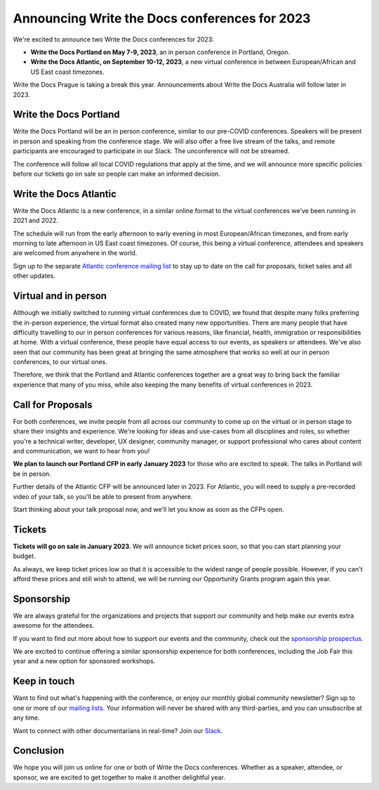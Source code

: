 .. post:: Nov 3, 2022
   :tags: portland-2023, prague, atlantic-2023

Announcing Write the Docs conferences for 2023
==============================================

We're excited to announce two Write the Docs conferences for 2023:

* **Write the Docs Portland on May 7-9, 2023**, an in person conference in Portland, Oregon.
* **Write the Docs Atlantic, on September 10-12, 2023**, a new virtual conference
  in between European/African and US East coast timezones.

Write the Docs Prague is taking a break this year. Announcements about
Write the Docs Australia will follow later in 2023.

Write the Docs Portland
-----------------------

Write the Docs Portland will be an in person conference, similar to our
pre-COVID conferences. Speakers will be present in person and speaking
from the conference stage. We will also offer a free live stream of the talks, 
and remote participants are encouraged to participate in our Slack. The
unconference will not be streamed.
 
The conference will follow all local COVID regulations that apply at the time,
and we will announce more specific policies before our tickets go on sale so people can make an informed decision.

Write the Docs Atlantic
-----------------------
Write the Docs Atlantic is a new conference, in a similar online format
to the virtual conferences we've been running in 2021 and 2022.

The schedule will run from the
early afternoon to early evening in most European/African timezones,
and from early morning to late afternoon in US East coast timezones.
Of course, this being a virtual conference, attendees and speakers
are welcomed from anywhere in the world.

Sign up to the separate 
`Atlantic conference mailing list <https://www.writethedocs.org/newsletter/>`_ to stay
up to date on the call for proposals, ticket sales and all other updates.


Virtual and in person
---------------------
Although we initially switched to running virtual conferences due to COVID, we found
that despite many folks preferring the in-person experience, the virtual format also created many new opportunities.
There are many people that have difficulty travelling
to our in person conferences for various reasons, like financial, health,
immigration or responsibilities at home.
With a virtual conference, these people have equal access to
our events, as speakers or attendees. We've also seen that our
community has been great at bringing the same atmosphere that works
so well at our in person conferences, to our virtual ones.

Therefore, we think that the Portland and Atlantic conferences together
are a great way to bring back the familiar experience that many of you miss,
while also keeping the many benefits of virtual conferences in 2023.

Call for Proposals
------------------
For both conferences, we invite people from all across our community to
come up on the virtual or in person stage to share their insights and experience.
We're looking for ideas and use-cases from all disciplines and roles,
so whether you're a technical writer, developer, UX designer, community manager,
or support professional who cares about content and communication, we want to hear from you!

**We plan to launch our Portland CFP in early January 2023** for those who are excited to speak.
The talks in Portland will be in person.

Further details of the Atlantic CFP will be announced later in 2023.
For Atlantic, you will need to supply a pre-recorded video of your talk,
so you'll be able to present from anywhere.

Start thinking about your talk proposal now, and we'll let you know as soon as the CFPs open.


Tickets
-------
**Tickets will go on sale in January 2023**.
We will announce ticket prices soon, so that you can start planning your budget.

As always, we keep ticket prices low so that it is accessible to the widest range
of people possible. However, if you can't afford these prices and still wish to attend,
we will be running our Opportunity Grants program again this year.

Sponsorship
-----------

We are always grateful for the organizations and projects that support our
community and help make our events extra awesome for the attendees.

If you want to find out more about how to support our events and the community,
check out the `sponsorship prospectus <https://www.writethedocs.org/conf/portland/2023/sponsors/prospectus/>`_.

We are excited to continue offering a similar sponsorship experience
for both conferences, including the Job Fair this year and a new option
for sponsored workshops.

Keep in touch
-------------

Want to find out what's happening with the conference, or enjoy our monthly global community newsletter?
Sign up to one or more of our `mailing lists <https://www.writethedocs.org/newsletter/>`_. Your information will never be shared with any third-parties, and you can unsubscribe at any time.

Want to connect with other documentarians in real-time?
Join our `Slack <https://www.writethedocs.org/slack/>`_.

Conclusion
----------

We hope you will join us online for one or both of Write the Docs conferences.
Whether as a speaker, attendee, or sponsor, we are excited to get together to make it another delightful year.
